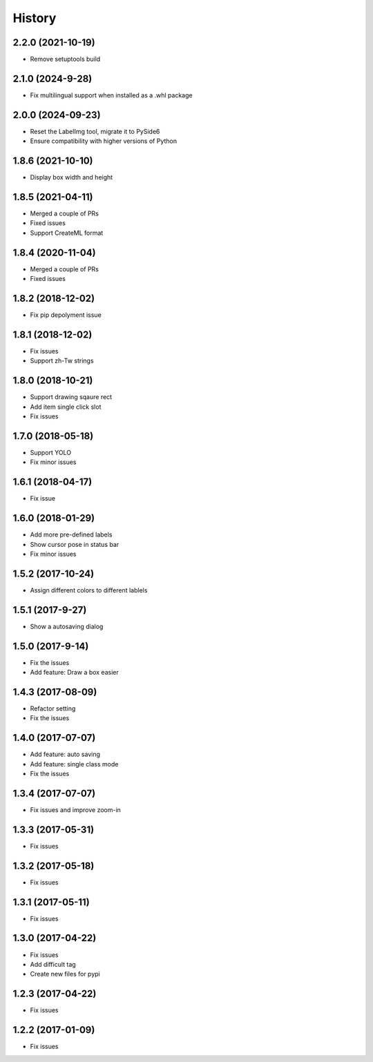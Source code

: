 History
=======
2.2.0 (2021-10-19)
------------------

* Remove setuptools build


2.1.0 (2024-9-28)
------------------

* Fix multilingual support when installed as a .whl package


2.0.0 (2024-09-23)
------------------

* Reset the LabelImg tool, migrate it to PySide6
* Ensure compatibility with higher versions of Python


1.8.6 (2021-10-10)
------------------

* Display box width and height


1.8.5 (2021-04-11)
------------------

* Merged a couple of PRs
* Fixed issues
* Support CreateML format


1.8.4 (2020-11-04)
------------------

* Merged a couple of PRs
* Fixed issues

1.8.2 (2018-12-02)
------------------

* Fix pip depolyment issue


1.8.1 (2018-12-02)
------------------

* Fix issues
* Support zh-Tw strings


1.8.0 (2018-10-21)
------------------

* Support drawing sqaure rect
* Add item single click slot
* Fix issues

1.7.0 (2018-05-18)
------------------

* Support YOLO
* Fix minor issues


1.6.1 (2018-04-17)
------------------

* Fix issue

1.6.0 (2018-01-29)
------------------

* Add more pre-defined labels
* Show cursor pose in status bar
* Fix minor issues

1.5.2 (2017-10-24)
------------------

* Assign different colors to different lablels

1.5.1 (2017-9-27)
------------------

* Show a autosaving dialog

1.5.0 (2017-9-14)
------------------

* Fix the issues
* Add feature: Draw a box easier


1.4.3 (2017-08-09)
------------------

* Refactor setting
* Fix the issues


1.4.0 (2017-07-07)
------------------

* Add feature: auto saving
* Add feature: single class mode
* Fix the issues

1.3.4 (2017-07-07)
------------------

* Fix issues and improve zoom-in

1.3.3 (2017-05-31)
------------------

* Fix issues

1.3.2 (2017-05-18)
------------------

* Fix issues


1.3.1 (2017-05-11)
------------------

* Fix issues

1.3.0 (2017-04-22)
------------------

* Fix issues
* Add difficult tag
* Create new files for pypi

1.2.3 (2017-04-22)
------------------

* Fix issues

1.2.2 (2017-01-09)
------------------

* Fix issues
